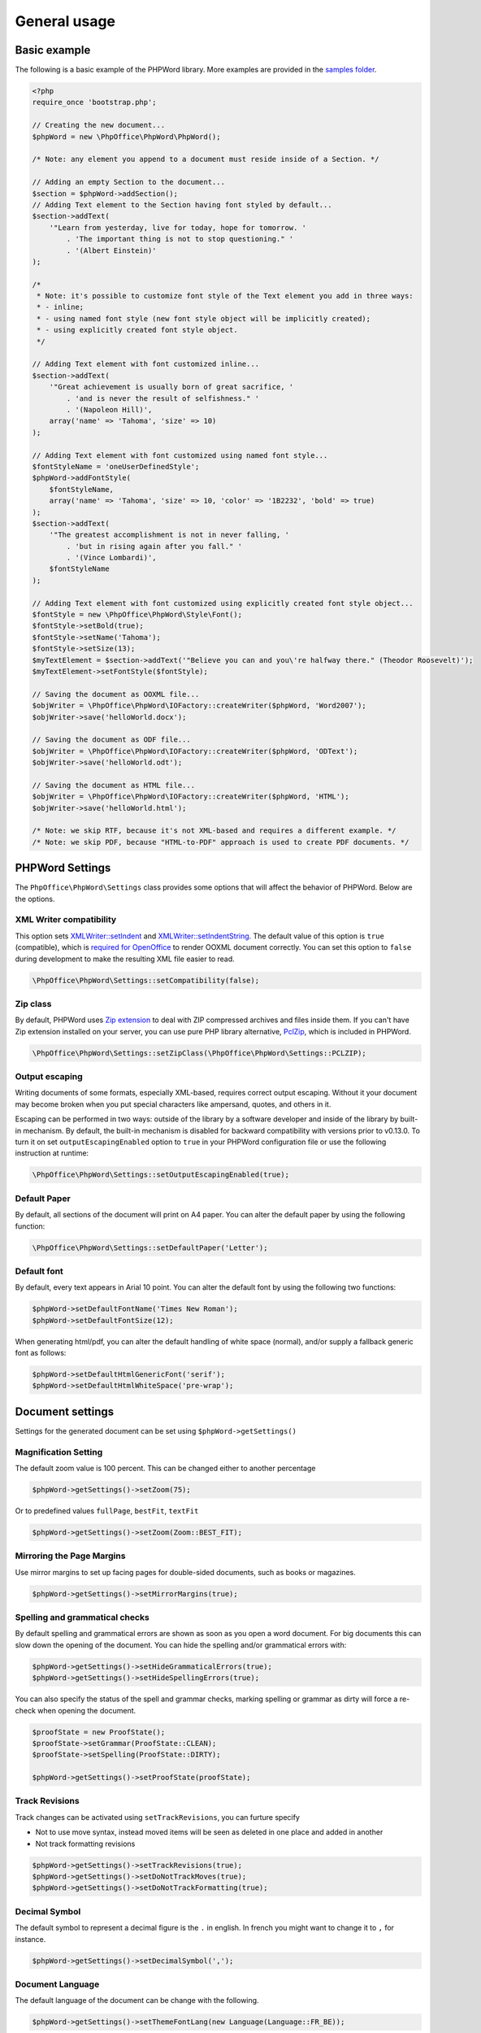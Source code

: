 .. _general:

General usage
=============

Basic example
-------------

The following is a basic example of the PHPWord library. More examples
are provided in the `samples
folder <https://github.com/PHPOffice/PHPWord/tree/master/samples/>`__.

.. code-block:: php

    <?php
    require_once 'bootstrap.php';

    // Creating the new document...
    $phpWord = new \PhpOffice\PhpWord\PhpWord();

    /* Note: any element you append to a document must reside inside of a Section. */

    // Adding an empty Section to the document...
    $section = $phpWord->addSection();
    // Adding Text element to the Section having font styled by default...
    $section->addText(
        '"Learn from yesterday, live for today, hope for tomorrow. '
            . 'The important thing is not to stop questioning." '
            . '(Albert Einstein)'
    );

    /*
     * Note: it's possible to customize font style of the Text element you add in three ways:
     * - inline;
     * - using named font style (new font style object will be implicitly created);
     * - using explicitly created font style object.
     */

    // Adding Text element with font customized inline...
    $section->addText(
        '"Great achievement is usually born of great sacrifice, '
            . 'and is never the result of selfishness." '
            . '(Napoleon Hill)',
        array('name' => 'Tahoma', 'size' => 10)
    );

    // Adding Text element with font customized using named font style...
    $fontStyleName = 'oneUserDefinedStyle';
    $phpWord->addFontStyle(
        $fontStyleName,
        array('name' => 'Tahoma', 'size' => 10, 'color' => '1B2232', 'bold' => true)
    );
    $section->addText(
        '"The greatest accomplishment is not in never falling, '
            . 'but in rising again after you fall." '
            . '(Vince Lombardi)',
        $fontStyleName
    );

    // Adding Text element with font customized using explicitly created font style object...
    $fontStyle = new \PhpOffice\PhpWord\Style\Font();
    $fontStyle->setBold(true);
    $fontStyle->setName('Tahoma');
    $fontStyle->setSize(13);
    $myTextElement = $section->addText('"Believe you can and you\'re halfway there." (Theodor Roosevelt)');
    $myTextElement->setFontStyle($fontStyle);

    // Saving the document as OOXML file...
    $objWriter = \PhpOffice\PhpWord\IOFactory::createWriter($phpWord, 'Word2007');
    $objWriter->save('helloWorld.docx');

    // Saving the document as ODF file...
    $objWriter = \PhpOffice\PhpWord\IOFactory::createWriter($phpWord, 'ODText');
    $objWriter->save('helloWorld.odt');

    // Saving the document as HTML file...
    $objWriter = \PhpOffice\PhpWord\IOFactory::createWriter($phpWord, 'HTML');
    $objWriter->save('helloWorld.html');

    /* Note: we skip RTF, because it's not XML-based and requires a different example. */
    /* Note: we skip PDF, because "HTML-to-PDF" approach is used to create PDF documents. */

PHPWord Settings
----------------

The ``PhpOffice\PhpWord\Settings`` class provides some options that will
affect the behavior of PHPWord. Below are the options.

XML Writer compatibility
~~~~~~~~~~~~~~~~~~~~~~~~

This option sets
`XMLWriter::setIndent <http://www.php.net/manual/en/function.xmlwriter-set-indent.php>`__
and
`XMLWriter::setIndentString <http://www.php.net/manual/en/function.xmlwriter-set-indent-string.php>`__.
The default value of this option is ``true`` (compatible), which is
`required for
OpenOffice <https://github.com/PHPOffice/PHPWord/issues/103>`__ to
render OOXML document correctly. You can set this option to ``false``
during development to make the resulting XML file easier to read.

.. code-block:: php

    \PhpOffice\PhpWord\Settings::setCompatibility(false);

Zip class
~~~~~~~~~

By default, PHPWord uses `Zip extension <http://php.net/manual/en/book.zip.php>`__
to deal with ZIP compressed archives and files inside them. If you can't have
Zip extension installed on your server, you can use pure PHP library
alternative, `PclZip <http://www.phpconcept.net/pclzip/>`__, which is
included in PHPWord.

.. code-block:: php

    \PhpOffice\PhpWord\Settings::setZipClass(\PhpOffice\PhpWord\Settings::PCLZIP);

Output escaping
~~~~~~~~~~~~~~~

Writing documents of some formats, especially XML-based, requires correct output escaping.
Without it your document may become broken when you put special characters like ampersand, quotes, and others in it.

Escaping can be performed in two ways: outside of the library by a software developer and inside of the library by built-in mechanism.
By default, the built-in mechanism is disabled for backward compatibility with versions prior to v0.13.0.
To turn it on set ``outputEscapingEnabled`` option to ``true`` in your PHPWord configuration file or use the following instruction at runtime:

.. code-block:: php

    \PhpOffice\PhpWord\Settings::setOutputEscapingEnabled(true);

Default Paper
~~~~~~~~~~~~~

By default, all sections of the document will print on A4 paper.
You can alter the default paper by using the following function:

.. code-block:: php

    \PhpOffice\PhpWord\Settings::setDefaultPaper('Letter');

Default font
~~~~~~~~~~~~

By default, every text appears in Arial 10 point. You can alter the
default font by using the following two functions:

.. code-block:: php

    $phpWord->setDefaultFontName('Times New Roman');
    $phpWord->setDefaultFontSize(12);

When generating html/pdf, you can alter the default handling of white space (normal),
and/or supply a fallback generic font as follows:

.. code-block:: php

    $phpWord->setDefaultHtmlGenericFont('serif');
    $phpWord->setDefaultHtmlWhiteSpace('pre-wrap');

Document settings
-----------------
Settings for the generated document can be set using ``$phpWord->getSettings()``

Magnification Setting
~~~~~~~~~~~~~~~~~~~~~
The default zoom value is 100 percent. This can be changed either to another percentage

.. code-block:: php

    $phpWord->getSettings()->setZoom(75);

Or to predefined values ``fullPage``, ``bestFit``, ``textFit``

.. code-block:: php

    $phpWord->getSettings()->setZoom(Zoom::BEST_FIT);

Mirroring the Page Margins
~~~~~~~~~~~~~~~~~~~~~~~~~~
Use mirror margins to set up facing pages for double-sided documents, such as books or magazines.

.. code-block:: php

    $phpWord->getSettings()->setMirrorMargins(true);

Spelling and grammatical checks
~~~~~~~~~~~~~~~~~~~~~~~~~~~~~~~

By default spelling and grammatical errors are shown as soon as you open a word document.
For big documents this can slow down the opening of the document. You can hide the spelling and/or grammatical errors with:

.. code-block:: php

    $phpWord->getSettings()->setHideGrammaticalErrors(true);
    $phpWord->getSettings()->setHideSpellingErrors(true);

You can also specify the status of the spell and grammar checks, marking spelling or grammar as dirty will force a re-check when opening the document.

.. code-block:: php

    $proofState = new ProofState();
    $proofState->setGrammar(ProofState::CLEAN);
    $proofState->setSpelling(ProofState::DIRTY);

    $phpWord->getSettings()->setProofState(proofState);

Track Revisions
~~~~~~~~~~~~~~~
Track changes can be activated using ``setTrackRevisions``, you can furture specify

-  Not to use move syntax, instead moved items will be seen as deleted in one place and added in another
-  Not track formatting revisions

.. code-block:: php

    $phpWord->getSettings()->setTrackRevisions(true);
    $phpWord->getSettings()->setDoNotTrackMoves(true);
    $phpWord->getSettings()->setDoNotTrackFormatting(true);

Decimal Symbol
~~~~~~~~~~~~~~
The default symbol to represent a decimal figure is the ``.`` in english. In french you might want to change it to ``,`` for instance.

.. code-block:: php

    $phpWord->getSettings()->setDecimalSymbol(',');

Document Language
~~~~~~~~~~~~~~~~~
The default language of the document can be change with the following.

.. code-block:: php

    $phpWord->getSettings()->setThemeFontLang(new Language(Language::FR_BE));

``Language`` has 3 parameters, one for Latin languages, one for East Asian languages and one for Complex (Bi-Directional) languages.
A couple of language codes are provided in the ``PhpOffice\PhpWord\ComplexType\Language`` class but any valid code/ID can be used.

In case you are generating an RTF document the language need to be set differently.

.. code-block:: php

    $lang = new Language();
    $lang->setLangId(Language::EN_GB_ID);
    $phpWord->getSettings()->setThemeFontLang($lang);

Document information
--------------------

You can set the document information such as title, creator, and company
name. Use the following functions:

.. code-block:: php

    $properties = $phpWord->getDocInfo();
    $properties->setCreator('My name');
    $properties->setCompany('My factory');
    $properties->setTitle('My title');
    $properties->setDescription('My description');
    $properties->setCategory('My category');
    $properties->setLastModifiedBy('My name');
    $properties->setCreated(mktime(0, 0, 0, 3, 12, 2014));
    $properties->setModified(mktime(0, 0, 0, 3, 14, 2014));
    $properties->setSubject('My subject');
    $properties->setKeywords('my, key, word');

Measurement units
-----------------

The base length unit in Open Office XML is twip. Twip means "TWentieth
of an Inch Point", i.e. 1 twip = 1/1440 inch.

You can use PHPWord helper functions to convert inches, centimeters, or
points to twip.

.. code-block:: php

    // Paragraph with 6 points space after
    $phpWord->addParagraphStyle('My Style', array(
        'spaceAfter' => \PhpOffice\PhpWord\Shared\Converter::pointToTwip(6))
    );

    $section = $phpWord->addSection();
    $sectionStyle = $section->getStyle();
    // half inch left margin
    $sectionStyle->setMarginLeft(\PhpOffice\PhpWord\Shared\Converter::inchToTwip(.5));
    // 2 cm right margin
    $sectionStyle->setMarginRight(\PhpOffice\PhpWord\Shared\Converter::cmToTwip(2));

Document protection
-------------------

The document (or parts of it) can be password protected.

.. code-block:: php

    $documentProtection = $phpWord->getSettings()->getDocumentProtection();
    $documentProtection->setEditing(DocProtect::READ_ONLY);
    $documentProtection->setPassword('myPassword');

Automatically Recalculate Fields on Open
----------------------------------------

To force an update of the fields present in the document, set updateFields to true

.. code-block:: php

    $phpWord->getSettings()->setUpdateFields(true);

Hyphenation
-----------
Hyphenation describes the process of breaking words with hyphens. There are several options to control hyphenation.

Auto hyphenation
~~~~~~~~~~~~~~~~

To automatically hyphenate text set ``autoHyphenation`` to ``true``.

.. code-block:: php

    $phpWord->getSettings()->setAutoHyphenation(true);

Consecutive Hyphen Limit
~~~~~~~~~~~~~~~~~~~~~~~~

The maximum number of consecutive lines of text ending with a hyphen can be controlled by the ``consecutiveHyphenLimit`` option.
There is no limit if the option is not set or the provided value is ``0``.

.. code-block:: php

    $phpWord->getSettings()->setConsecutiveHyphenLimit(2);

Hyphenation Zone
~~~~~~~~~~~~~~~~

The hyphenation zone (in *twip*) is the allowed amount of whitespace before hyphenation is applied.
The smaller the hyphenation zone the more words are hyphenated. Or in other words, the wider the hyphenation zone the less words are hyphenated.

.. code-block:: php

    $phpWord->getSettings()->setHyphenationZone(\PhpOffice\PhpWord\Shared\Converter::cmToTwip(1));

Hyphenate Caps
~~~~~~~~~~~~~~

To control whether or not words in all capital letters shall be hyphenated use the `doNotHyphenateCaps` option.

.. code-block:: php

    $phpWord->getSettings()->setDoNotHyphenateCaps(true);
